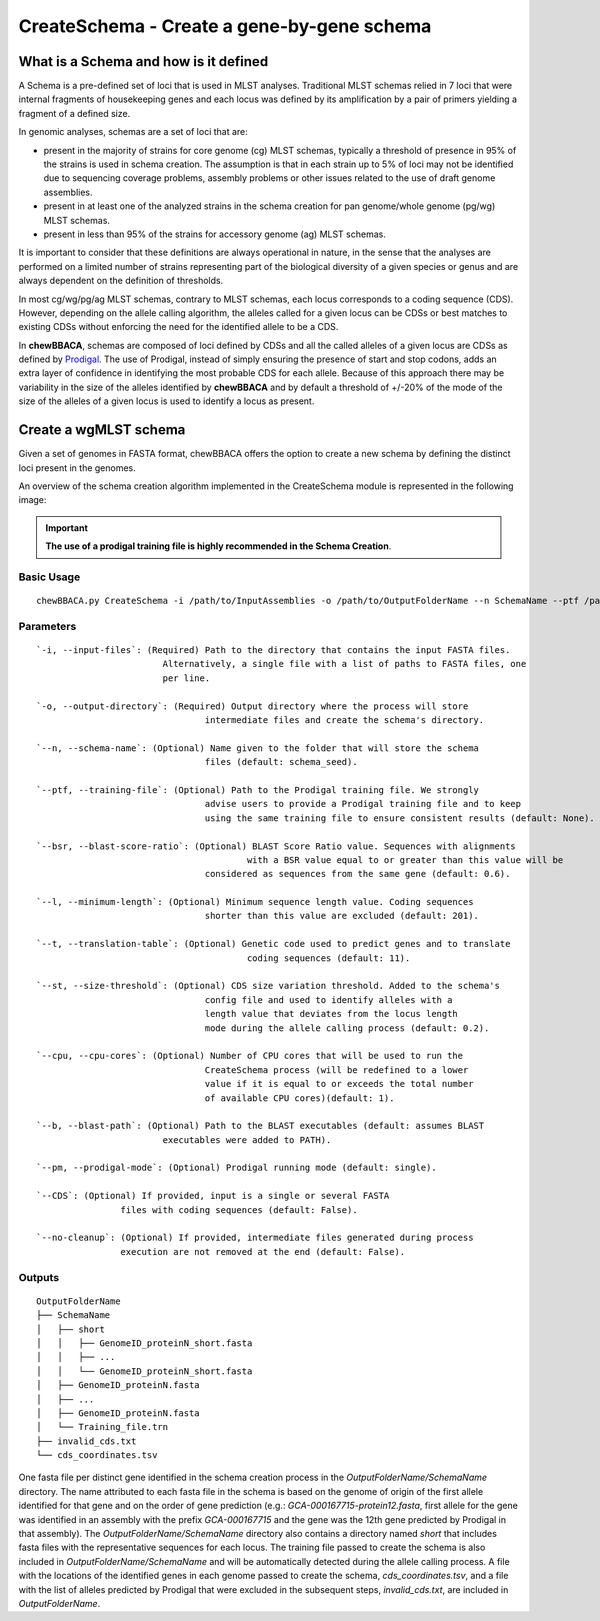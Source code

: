 CreateSchema - Create a gene-by-gene schema
===========================================

What is a Schema and how is it defined
::::::::::::::::::::::::::::::::::::::

A Schema is a pre-defined set of loci that is used in MLST analyses. Traditional MLST schemas
relied in 7 loci that were internal fragments of housekeeping genes and each locus was defined
by its amplification by a pair of primers yielding a fragment of a defined size.

In genomic analyses, schemas are a set of loci that are:

- present in the majority of strains for core genome (cg) MLST schemas, typically a threshold
  of presence in 95% of the strains is used in schema creation. The assumption is that in each
  strain up to 5% of loci may not be identified due to sequencing coverage problems, assembly
  problems or other issues related to the use of draft genome assemblies.

- present in at least one of the analyzed strains in the schema creation for pan genome/whole 
  genome (pg/wg) MLST schemas.

- present in less than 95% of the strains for accessory genome (ag) MLST schemas.

It is important to consider that these definitions are always operational in nature, in the sense
that the analyses are performed on a limited number of strains representing part of the biological
diversity of a given species or genus and are always dependent on the definition of thresholds.  

In most cg/wg/pg/ag MLST schemas, contrary to MLST schemas, each locus corresponds to a coding sequence
(CDS). However, depending on the allele calling algorithm, the alleles called for a given locus can be
CDSs or best matches to existing CDSs without enforcing the need for the identified allele to be a CDS.  

In **chewBBACA**, schemas are composed of loci defined by CDSs and all the called alleles of a given
locus are CDSs as defined by `Prodigal <https://github.com/hyattpd/Prodigal>`_. The use of Prodigal,
instead of simply ensuring the presence of start and stop codons, adds an extra layer of confidence
in identifying the most probable CDS for each allele. Because of this approach there may be variability
in the size of the alleles identified by **chewBBACA** and by default a threshold of +/-20% of the mode
of the size of the alleles of a given locus is used to identify a locus as present.

Create a wgMLST schema
::::::::::::::::::::::

Given a set of genomes in FASTA format, chewBBACA offers the option to create a new schema by defining
the distinct loci present in the genomes.

An overview of the schema creation algorithm implemented in the CreateSchema module is represented
in the following image:

.. image::

.. important::
	**The use of a prodigal training file is highly recommended in the Schema Creation**.

Basic Usage
-----------

::

	chewBBACA.py CreateSchema -i /path/to/InputAssemblies -o /path/to/OutputFolderName --n SchemaName --ptf /path/to/ProdigalTrainingFile --cpu 4

Parameters
----------

::

	`-i, --input-files`: (Required) Path to the directory that contains the input FASTA files. 
				Alternatively, a single file with a list of paths to FASTA files, one 
				per line.

	`-o, --output-directory`: (Required) Output directory where the process will store
					intermediate files and create the schema's directory.

	`--n, --schema-name`: (Optional) Name given to the folder that will store the schema
					files (default: schema_seed).

	`--ptf, --training-file`: (Optional) Path to the Prodigal training file. We strongly
					advise users to provide a Prodigal training file and to keep
					using the same training file to ensure consistent results (default: None).

	`--bsr, --blast-score-ratio`: (Optional) BLAST Score Ratio value. Sequences with alignments
						with a BSR value equal to or greater than this value will be 
					considered as sequences from the same gene (default: 0.6).

	`--l, --minimum-length`: (Optional) Minimum sequence length value. Coding sequences
					shorter than this value are excluded (default: 201).

	`--t, --translation-table`: (Optional) Genetic code used to predict genes and to translate
						coding sequences (default: 11).

	`--st, --size-threshold`: (Optional) CDS size variation threshold. Added to the schema's
					config file and used to identify alleles with a
					length value that deviates from the locus length
					mode during the allele calling process (default: 0.2).

	`--cpu, --cpu-cores`: (Optional) Number of CPU cores that will be used to run the
					CreateSchema process (will be redefined to a lower
					value if it is equal to or exceeds the total number
					of available CPU cores)(default: 1).

	`--b, --blast-path`: (Optional) Path to the BLAST executables (default: assumes BLAST
				executables were added to PATH).

	`--pm, --prodigal-mode`: (Optional) Prodigal running mode (default: single).

	`--CDS`: (Optional) If provided, input is a single or several FASTA
			files with coding sequences (default: False).
		
	`--no-cleanup`: (Optional) If provided, intermediate files generated during process
			execution are not removed at the end (default: False).

Outputs
-------

::

	OutputFolderName
	├── SchemaName
	│   ├── short
	│   │   ├── GenomeID_proteinN_short.fasta
	│   │   ├── ...
	│   │   └── GenomeID_proteinN_short.fasta
	│   ├── GenomeID_proteinN.fasta
	│   ├── ...
	│   ├── GenomeID_proteinN.fasta
	│   └── Training_file.trn
	├── invalid_cds.txt
	└── cds_coordinates.tsv

One fasta file per distinct gene identified in the schema creation process in the
`OutputFolderName/SchemaName` directory. The name attributed to each fasta file in
the schema is based on the genome of origin of the first allele identified for that
gene and on the order of gene prediction (e.g.: `GCA-000167715-protein12.fasta`,
first allele for the gene was identified in an assembly with the prefix `GCA-000167715`
and the gene was the 12th gene predicted by Prodigal in that assembly). The
`OutputFolderName/SchemaName` directory also contains a directory named `short` that
includes fasta files with the representative sequences for each locus. The training
file passed to create the schema is also included in `OutputFolderName/SchemaName`
and will be automatically detected during the allele calling process. A file with
the locations of the identified genes in each genome passed to create the schema,
`cds_coordinates.tsv`, and a file with the list of alleles predicted by Prodigal
that were excluded in the subsequent steps, `invalid_cds.txt`, are included in
`OutputFolderName`.
